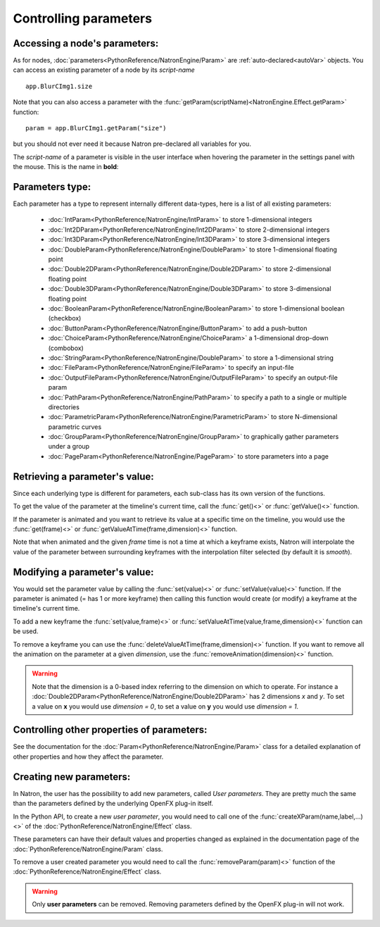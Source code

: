 .. _controlParams:

Controlling parameters
=======================


Accessing a node's parameters:
------------------------------

As for nodes, :doc:`parameters<PythonReference/NatronEngine/Param>` are :ref:`auto-declared<autoVar>` objects.
You can access an existing parameter of a node by its *script-name* ::

	app.BlurCImg1.size
	
Note that you can also access a parameter with the :func:`getParam(scriptName)<NatronEngine.Effect.getParam>` function::

	param = app.BlurCImg1.getParam("size")
                                        
but you should not ever need it because Natron pre-declared all variables for you.

The *script-name* of a parameter is visible in the user interface when hovering the parameter
in the settings panel with the mouse. This is the name in **bold**:

.. figure:: paramScriptName.png
	:width: 200px
	:align: center

Parameters type:
----------------

Each parameter has a type to represent internally different data-types, here is a list of
all existing parameters:

	* :doc:`IntParam<PythonReference/NatronEngine/IntParam>` to store 1-dimensional integers
	
	* :doc:`Int2DParam<PythonReference/NatronEngine/Int2DParam>` to store 2-dimensional integers
	
	* :doc:`Int3DParam<PythonReference/NatronEngine/Int3DParam>` to store 3-dimensional integers
	
	* :doc:`DoubleParam<PythonReference/NatronEngine/DoubleParam>` to store 1-dimensional floating point
	
	* :doc:`Double2DParam<PythonReference/NatronEngine/Double2DParam>` to store 2-dimensional floating point
	
	* :doc:`Double3DParam<PythonReference/NatronEngine/Double3DParam>` to store 3-dimensional floating point
	
	* :doc:`BooleanParam<PythonReference/NatronEngine/BooleanParam>` to store 1-dimensional boolean (checkbox)
	
	* :doc:`ButtonParam<PythonReference/NatronEngine/ButtonParam>` to add a push-button
	
	* :doc:`ChoiceParam<PythonReference/NatronEngine/ChoiceParam>` a 1-dimensional drop-down (combobox)
	
	* :doc:`StringParam<PythonReference/NatronEngine/DoubleParam>` to store a 1-dimensional string
	
	* :doc:`FileParam<PythonReference/NatronEngine/FileParam>` to specify an input-file
	
	* :doc:`OutputFileParam<PythonReference/NatronEngine/OutputFileParam>` to specify an output-file param
	
	* :doc:`PathParam<PythonReference/NatronEngine/PathParam>` to specify a path to a single or multiple directories
	
	* :doc:`ParametricParam<PythonReference/NatronEngine/ParametricParam>` to store N-dimensional parametric curves
	
	* :doc:`GroupParam<PythonReference/NatronEngine/GroupParam>` to graphically gather parameters under a group
	
	* :doc:`PageParam<PythonReference/NatronEngine/PageParam>` to store parameters into a page
	
	
Retrieving a parameter's value:
--------------------------------


Since each underlying type is different for parameters, each sub-class has its own version
of the functions.

To get the value of the parameter at the timeline's current time, call the :func:`get()<>` or
:func:`getValue()<>` function.

If the parameter is animated and you want to retrieve its value at a specific time on the timeline,
you would use the :func:`get(frame)<>` or :func:`getValueAtTime(frame,dimension)<>` function.

Note that when animated and the given *frame* time is not a time at which a keyframe exists,
Natron will interpolate the value of the parameter between surrounding keyframes with the
interpolation filter selected (by default it is *smooth*).

	
Modifying a parameter's value:
------------------------------


You would set the parameter value by calling the :func:`set(value)<>` or :func:`setValue(value)<>` function. 
If the parameter is animated (= has 1 or more keyframe) then calling this function would 
create (or modify) a keyframe at the timeline's current time.

To add a new keyframe the :func:`set(value,frame)<>` or :func:`setValueAtTime(value,frame,dimension)<>` function can be used.

To remove a keyframe you can use the :func:`deleteValueAtTime(frame,dimension)<>` function.
If you want to remove all the animation on the parameter at a given *dimension*, use the 
:func:`removeAnimation(dimension)<>` function.

.. warning ::

	Note that the dimension is a 0-based index referring to the dimension on which to operate.
	For instance a :doc:`Double2DParam<PythonReference/NatronEngine/Double2DParam>` has 2 dimensions *x* and *y*.
	To set a value on **x** you would use *dimension = 0*, to set a value on **y** you would use *dimension = 1*.


Controlling other properties of parameters:
-------------------------------------------

See the documentation for the :doc:`Param<PythonReference/NatronEngine/Param>` class for a detailed
explanation of other properties and how they affect the parameter.

Creating new parameters:
------------------------

In Natron, the user has the possibility to add new parameters, called *User parameters*. 
They are pretty much the same than the parameters defined by the underlying OpenFX plug-in itself.

In the Python API, to create a new *user parameter*, you would need to call one of the 
:func:`createXParam(name,label,...)<>` of the :doc:`PythonReference/NatronEngine/Effect` class.

These parameters can have their default values and properties changed as explained in the 
documentation page of the :doc:`PythonReference/NatronEngine/Param` class.

To remove a user created parameter you would need to call the :func:`removeParam(param)<>` function
of the :doc:`PythonReference/NatronEngine/Effect` class.

.. warning::

	Only **user parameters** can be removed. Removing parameters defined by the OpenFX plug-in
	will not work.
	


